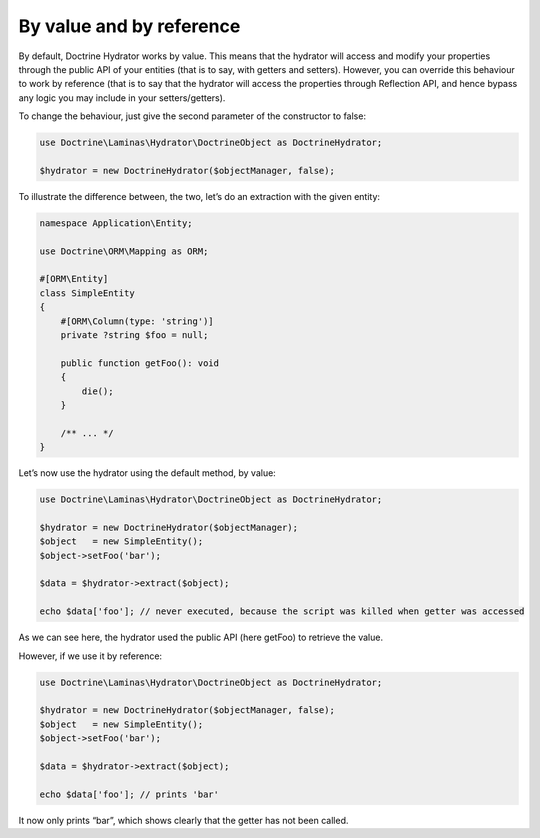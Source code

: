 By value and by reference
=========================

By default, Doctrine Hydrator works by value. This means that the
hydrator will access and modify your properties through the public API
of your entities (that is to say, with getters and setters). However,
you can override this behaviour to work by reference (that is to say
that the hydrator will access the properties through Reflection API, and
hence bypass any logic you may include in your setters/getters).

To change the behaviour, just give the second parameter of the
constructor to false:

.. code:: php

   use Doctrine\Laminas\Hydrator\DoctrineObject as DoctrineHydrator;

   $hydrator = new DoctrineHydrator($objectManager, false);

To illustrate the difference between, the two, let’s do an extraction
with the given entity:

.. code:: php

   namespace Application\Entity;

   use Doctrine\ORM\Mapping as ORM;

   #[ORM\Entity]
   class SimpleEntity
   {
       #[ORM\Column(type: 'string')]
       private ?string $foo = null;

       public function getFoo(): void
       {
           die();
       }

       /** ... */
   }

Let’s now use the hydrator using the default method, by value:

.. code:: php

   use Doctrine\Laminas\Hydrator\DoctrineObject as DoctrineHydrator;

   $hydrator = new DoctrineHydrator($objectManager);
   $object   = new SimpleEntity();
   $object->setFoo('bar');

   $data = $hydrator->extract($object);

   echo $data['foo']; // never executed, because the script was killed when getter was accessed

As we can see here, the hydrator used the public API (here getFoo) to
retrieve the value.

However, if we use it by reference:

.. code:: php

   use Doctrine\Laminas\Hydrator\DoctrineObject as DoctrineHydrator;

   $hydrator = new DoctrineHydrator($objectManager, false);
   $object   = new SimpleEntity();
   $object->setFoo('bar');

   $data = $hydrator->extract($object);

   echo $data['foo']; // prints 'bar'

It now only prints “bar”, which shows clearly that the getter has not
been called.
